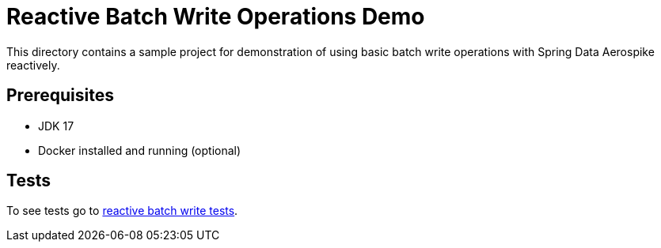 [[demo-simple-crud]]
= Reactive Batch Write Operations Demo

This directory contains a sample project for demonstration of using basic batch write operations with Spring Data Aerospike reactively.

== Prerequisites

- JDK 17
- Docker installed and running (optional)

== Tests

:base_path_reactive: ../../../../../../../..
:tests_path_reactive: examples-reactive/src/test/java/com/demo/reactive

To see tests go to link:{base_path_reactive}/{tests_path_reactive}/batchwrite[reactive batch write tests].
